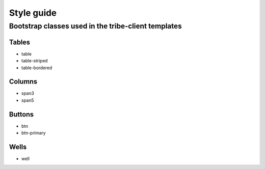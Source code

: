 Style guide
=======================

Bootstrap classes used in the tribe-client templates
-------------------------------------------------------

**Tables**
************
* table
* table-striped
* table-bordered

**Columns**
************
* span3
* span5

**Buttons**
*************
* btn
* btn-primary

**Wells**
**********
* well